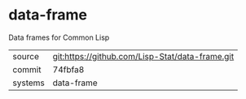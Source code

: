 * data-frame

Data frames for Common Lisp

|---------+-------------------------------------------------|
| source  | git:https://github.com/Lisp-Stat/data-frame.git |
| commit  | 74fbfa8                                         |
| systems | data-frame                                      |
|---------+-------------------------------------------------|
